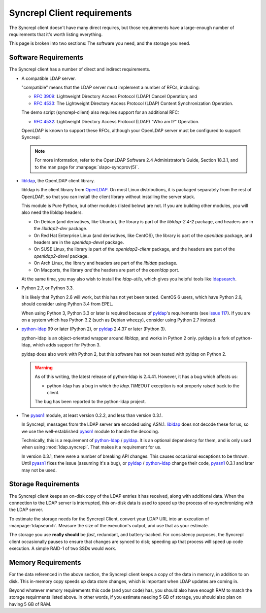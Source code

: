 ..
   Syncrepl Client documentation: Requirements
   Originally created by sphinx-quickstart on Thu May 25 21:02:02 2017.
   
   Refer to the AUTHORS file for copyright statements.
   
   This work is licensed under a
   Creative Commons Attribution-ShareAlike 4.0 International Public License,
   the text of which may be found in the file `LICENSE_others.md` that was
   included with this distribution, and also at
   https://github.com/akkornel/syncrepl/blob/master/LICENSE_others.md
   
   Code contained in this document is also licensed under the BSD 3-Clause
   License, the text of which may be found in the file `LICENSE.md` that was
   included with this distribution, and also at
   https://github.com/akkornel/syncrepl/blob/master/LICENSE.md
   
   See the LICENSE file for full license texts.

Syncrepl Client requirements
============================

The Syncrepl client doesn't have many direct requires, but those requirements
have a large-enough number of requirements that it's worth listing everything.

This page is broken into two sections: The software you need, and the storage
you need.

Software Requirements
---------------------

The Syncrepl client has a number of direct and indirect requirements.

* A compatible LDAP server.

  "compatible" means that the LDAP server must implement a number of RFCs,
  including:

  - `RFC 3909`_: Lightweight Directory Access Protocol (LDAP) Cancel Operation;
    and

  - `RFC 4533`_: The Lightweight Directory Access Protocol (LDAP) Content
    Synchronization Operation.

  The demo script (syncrepl-client) also requires support for an additional RFC:

  - `RFC 4532`_: Lightweight Directory Access Protocol (LDAP) "Who am I?"
    Operation.

  OpenLDAP is known to support these RFCs, although your OpenLDAP server must be
  configured to support Syncrepl.

  .. note::

    For more information, refer to the OpenLDAP Software 2.4 Administrator's
    Guide, Section 18.3.1, and to the man page for :manpage:`slapo-syncprov(5)`.

.. _RFC 3909: https://datatracker.ietf.org/doc/rfc3909/
.. _RFC 4532: https://datatracker.ietf.org/doc/rfc4532/
.. _RFC 4533: https://datatracker.ietf.org/doc/rfc4533/


* `libldap`_, the OpenLDAP client library.

  libldap is the client library from `OpenLDAP`_.  On most Linux distributions,
  it is packaged separately from the rest of OpenLDAP, so that you can install
  the client library without installing the server stack.

  This module is Pure Python, but other modules (listed below) are not.  If you
  are building other modules, you will also need the libldap headers.

  * On Debian (and derivatives, like Ubuntu), the library is part of the
    `libldap-2.4-2` package, and headers are in the `libldap2-dev` package.

  * On Red Hat Enterprise Linux (and derivatives, like CentOS), the library is
    part of the `openldap` package, and headers are in the `openldap-devel`
    package.

  * On SUSE Linux, the library is part of the `openldap2-client` package, and
    the headers are part of the `openldap2-devel` package.

  * On Arch Linux, the library and headers are part of the `libldap` package.

  * On Macports, the library *and* the headers are part of the `openldap` port.

  At the same time, you may also wish to install the `ldap-utils`, which gives
  you helpful tools like `ldapsearch`_.

.. _libldap: https://linux.die.net/man/3/ldap
.. _OpenLDAP: https://www.openldap.org
.. _ldapsearch: https://linux.die.net/man/1/ldapsearch

* Python 2.7, or Python 3.3.

  It is likely that Python 2.6 will work, but this has not yet been tested.
  CentOS 6 users, which have Python 2.6, should consider using Python 3.4 from
  EPEL.

  When using Python 3, Python 3.3 or later is required because of `pyldap`_'s
  requirements (see `issue 117`_).  If you are on a system which has Python 3.2
  (such as Debian wheezy), consider using Python 2.7 instead.

.. _issue 117: https://github.com/pyldap/pyldap/issues/117

* `python-ldap`_ 99 or later (Python 2), or `pyldap`_ 2.4.37 or later
  (Python 3).

  python-ldap is an object-oriented wrapper around `libldap`, and works in
  Python 2 only.  pyldap is a fork of python-ldap, which adds support for
  Python 3.

  pyldap does also work with Python 2, but this software has not been tested
  with pyldap on Python 2.

  .. warning::

    As of this writing, the latest release of python-ldap is 2.4.41.
    However, it has a bug which affects us:

    * python-ldap has a bug in which the `ldap.TIMEOUT` exception is not
      properly raised back to the client.

    The bug has been reported to the python-ldap project.

.. _python-ldap: https://www.python-ldap.org
.. _pyldap: https://github.com/pyldap/pyldap

* The `pyasn1`_ module, at least version 0.2.2, and less than version 0.3.1.

  In Syncrepl, messages from the LDAP server are encoded using ASN.1.
  `libldap`_ does not decode these for us, so we use the well-established
  `pyasn1`_ module to handle the decoding.

  Technically, this is a requirement of `python-ldap`_ / `pyldap`_.  It is an
  optional dependency for them, and is only used when using
  :mod:`ldap.syncrepl`.  That makes it a requirement for us.

  In version 0.3.1, there were a number of breaking API changes.  This causes
  occasional exceptions to be thrown.  Until `pyasn1`_ fixes the issue
  (assuming it's a bug), or `pyldap`_ / `python-ldap`_ change their code,
  `pyasn1`_ 0.3.1 and later may not be used.

.. _pyasn1: http://pyasn1.sourceforge.net


Storage Requirements
--------------------

The Syncrepl client keeps an on-disk copy of the LDAP entries it has received,
along with additional data.  When the connection to the LDAP server is
interrupted, this on-disk data is used to speed up the process of
re-synchronizing with the LDAP server.

To estimate the storage needs for the Syncrepl Client, convert your LDAP URL
into an execution of :manpage:`ldapsearch`.  Measure the size of the
execution's output, and use that as your estimate.

The storage you use **really should** be *fast*, redundant, and battery-backed.
For consistency purposes, the Syncrepl client occasionally pauses to ensure
that changes are synced to disk; speeding up that process will speed up code
execution.  A simple RAID-1 of two SSDs would work.

Memory Requirements
-------------------

For the data referenced in the above section, the Syncrepl client keeps a copy
of the data in memory, in addition to on disk.  This in-memory copy speeds up
data store changes, which is important when LDAP updates are coming in.

Beyond whatever memory requirements this code (and your code) has, you should
also have enough RAM to match the storage requirments listed above.  In other
words, if you estimate needing 5 GB of storage, you should also plan on having
5 GB of RAM.
